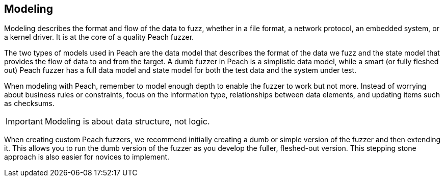 
== Modeling

Modeling describes the format and flow of the data to fuzz, whether in a file format, a network protocol, an embedded system, or a kernel driver. It is at the core of a quality Peach fuzzer.

The two types of models used in Peach are the data model that describes the format of the data we fuzz and the state model that provides the flow of data to and from the target. A dumb fuzzer in Peach is a simplistic data model, while a smart (or fully fleshed out) Peach fuzzer has a full data model and state model for both the test data and the system under test.

When modeling with Peach, remember to model enough depth to enable the fuzzer to work but not more. Instead of worrying about business rules or constraints, focus on the information type, relationships between data elements, and updating items such as checksums. 

IMPORTANT: Modeling is about data structure, not logic.

When creating custom Peach fuzzers, we recommend initially creating a dumb or simple version of the fuzzer and then extending it. This allows you to run the dumb version of the fuzzer as you develop the fuller, fleshed-out version. This stepping stone approach is also easier for novices to implement.
